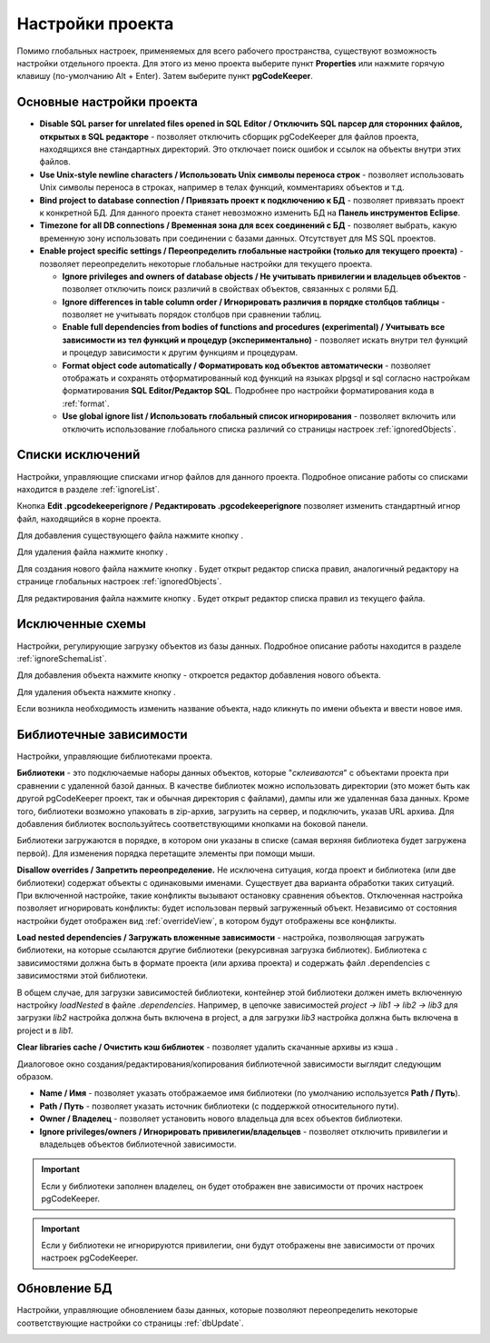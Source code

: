 =================
Настройки проекта
=================

Помимо глобальных настроек, применяемых для всего рабочего пространства, существуют возможность настройки отдельного проекта. Для этого из меню проекта выберите пункт **Properties** или нажмите горячую клавишу (по-умолчанию Alt + Enter). Затем выберите пункт **pgCodeKeeper**.

Основные настройки проекта
~~~~~~~~~~~~~~~~~~~~~~~~~~

.. image:: ../images/main_props.png

- **Disable SQL parser for unrelated files opened in SQL Editor / Отключить SQL парсер для сторонних файлов, открытых в SQL редакторе** - позволяет отключить сборщик pgCodeKeeper для файлов проекта, находящихся вне стандартных директорий. Это отключает поиск ошибок и ссылок на объекты внутри этих файлов.

- **Use Unix-style newline characters / Использовать Unix символы переноса строк** - позволяет использовать Unix символы переноса в строках, например в телах функций, комментариях объектов и т.д.

- **Bind project to database connection / Привязать проект к подключению к БД** - позволяет привязать проект к конкретной БД. Для данного проекта станет невозможно изменить БД на **Панель инструментов Eclipse**.

- **Timezone for all DB connections / Временная зона для всех соединений с БД** - позволяет выбрать, какую временную зону использовать при соединении с базами данных. Отсутствует для MS SQL проектов.

- **Enable project specific settings / Переопределить глобальные настройки (только для текущего проекта)** - позволяет переопределить некоторые глобальные настройки для текущего проекта.

  - **Ignore privileges and owners of database objects / Не учитывать привилегии и владельцев объектов** - позволяет отключить поиск различий в свойствах объектов, связанных с ролями БД.

  - **Ignore differences in table column order / Игнорировать различия в порядке столбцов таблицы** - позволяет не учитывать порядок столбцов при сравнении таблиц.

  - **Enable full dependencies from bodies of functions and procedures (experimental) / Учитывать все зависимости из тел функций и процедур (экспериментально)** - позволяет искать внутри тел функций и процедур зависимости к другим функциям и процедурам.

  - **Format object code automatically / Форматировать код объектов автоматически** - позволяет отображать и сохранять отформатированный код функций на языках plpgsql и sql согласно настройкам форматирования **SQL Editor/Редактор SQL**. Подробнее про настройки форматирования кода в :ref:`format`.

  - **Use global ignore list / Использовать глобальный список игнорирования** - позволяет включить или отключить использование глобального списка различий со страницы настроек :ref:`ignoredObjects`.

Списки исключений
~~~~~~~~~~~~~~~~~

Настройки, управляющие списками игнор файлов для данного проекта. Подробное описание работы со списками находится в разделе :ref:`ignoreList`.

.. image:: ../images/ignore_props.png

Кнопка **Edit .pgcodekeeperignore / Редактировать .pgcodekeeperignore** позволяет изменить стандартный игнор файл, находящийся в корне проекта.

Для добавления существующего файла нажмите кнопку |add_obj|.

Для удаления файла нажмите кнопку |delete|.

Для создания нового файла нажмите кнопку |new_file|. Будет открыт редактор списка правил, аналогичный редактору на странице глобальных настроек :ref:`ignoredObjects`.

.. image:: ../images/ignore_editor.png

Для редактирования файла нажмите кнопку |editor_area|. Будет открыт редактор списка правил из текущего файла.


Исключенные схемы
~~~~~~~~~~~~~~~~~

Настройки, регулирующие загрузку объектов из базы данных. Подробное описание работы находится в разделе :ref:`ignoreSchemaList`.

.. image:: ../images/ignored_schemas.png

Для добавления объекта нажмите кнопку |add_obj| - откроется редактор добавления нового объекта.

Для удаления объекта нажмите кнопку |delete|.

Если возникла необходимость изменить название объекта, надо кликнуть по имени объекта и ввести новое имя.


Библиотечные зависимости
~~~~~~~~~~~~~~~~~~~~~~~~

Настройки, управляющие библиотеками проекта. 

.. image:: ../images/lib_props.png

**Библиотеки** - это подключаемые наборы данных объектов, которые "*склеиваются*" с объектами проекта при сравнении с удаленной базой данных. В качестве библиотек можно использовать директории (это может быть как другой pgCodeKeeper проект, так и обычная директория с файлами), дампы или же удаленная база данных. Кроме того, библиотеки возможно упаковать в zip-архив, загрузить на сервер, и подключить, указав URL архива.
Для добавления библиотек воспользуйтесь соответствующими кнопками на боковой панели.

Библиотеки загружаются в порядке, в котором они указаны в списке (самая верхняя библиотека будет загружена первой). Для изменения порядка перетащите элементы при помощи мыши.

**Disallow overrides / Запретить переопределение.** Не исключена ситуация, когда проект и библиотека (или две библиотеки) содержат объекты с одинаковыми именами. Существует два варианта обработки таких ситуаций. При включенной настройке, такие конфликты вызывают остановку сравнения объектов. Отключенная настройка позволяет игнорировать конфликты: будет использован первый загруженный объект. Независимо от состояния настройки будет отображен вид :ref:`overrideView`, в котором будут отображены все конфликты.

**Load nested dependencies / Загружать вложенные зависимости** - настройка, позволяющая загружать библиотеки, на которые ссылаются другие библиотеки (рекурсивная загрузка библиотек). Библиотека с зависимостями должна быть в формате проекта (или архива проекта) и содержать файл .dependencies с зависимостями этой библиотеки.

В общем случае, для загрузки зависимостей библиотеки, контейнер этой библиотеки должен иметь включенную настройку *loadNested* в файле *.dependencies*. Например, в цепочке зависимостей *project → lib1 → lib2 → lib3* для загрузки *lib2* настройка должна быть включена в project, а для загрузки *lib3* настройка должна быть включена в project и в *lib1*.

**Clear libraries cache / Очистить кэш библиотек** - позволяет удалить скачанные архивы из кэша .

Диалоговое окно создания/редактирования/копирования библиотечной зависимости выглядит следующим образом.

.. image:: ../images/lib_props_editor.png

- **Name / Имя** - позволяет указать отображаемое имя библиотеки (по умолчанию используется **Path / Путь**).
- **Path / Путь** - позволяет указать источник библиотеки (с поддержкой относительного пути).
- **Owner / Владелец** - позволяет установить нового владельца для всех объектов библиотеки.
- **Ignore privileges/owners / Игнорировать привилегии/владельцев** - позволяет отключить привилегии и владельцев объектов библиотечной зависимости.

.. important:: Если у библиотеки заполнен владелец, он будет отображен вне зависимости от прочих настроек pgCodeKeeper.
.. important:: Если у библиотеки не игнорируются привилегии, они будут отображены вне зависимости от прочих настроек pgCodeKeeper.

Обновление БД
~~~~~~~~~~~~~

Настройки, управляющие обновлением базы данных, которые позволяют переопределить некоторые соответствующие настройки со страницы :ref:`dbUpdate`.

.. image:: ../images/db_update_props.png


.. |new_file| image:: ../images/pgcodekeeper_project_view/new_file.png
.. |add_obj| image:: ../images/pgcodekeeper_project_view/add_obj.png
.. |delete| image:: ../images/pgcodekeeper_project_view/delete_obj.png
.. |editor_area| image:: ../images/pgcodekeeper_project_view/editor_area.png